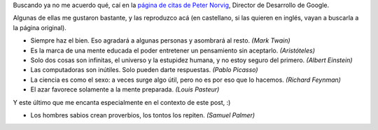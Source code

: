 .. title: Citas
.. date: 2007-07-23 13:57:15
.. tags: citas

Buscando ya no me acuerdo qué, caí en la `página de citas de Peter Norvig <http://norvig.com/quotations.html>`_, Director de Desarrollo de Google.

Algunas de ellas me gustaron bastante, y las reproduzco acá (en castellano, si las quieren en inglés, vayan a buscarla a la página original).

- Siempre haz el bien. Eso agradará a algunas personas y asombrará al resto. *(Mark Twain)*

- Es la marca de una mente educada el poder entretener un pensamiento sin aceptarlo. *(Aristóteles)*

- Solo dos cosas son infinitas, el universo y la estupidez humana, y no estoy seguro del primero. *(Albert Einstein)*

- Las computadoras son inútiles. Solo pueden darte respuestas. *(Pablo Picasso)*

- La ciencia es como el sexo: a veces surge algo útil, pero no es por eso que lo hacemos. *(Richard Feynman)*

- El azar favorece solamente a la mente preparada. *(Louis Pasteur)*

Y este último que me encanta especialmente en el contexto de este post, :)

- Los hombres sabios crean proverbios, los tontos los repiten. *(Samuel Palmer)*
